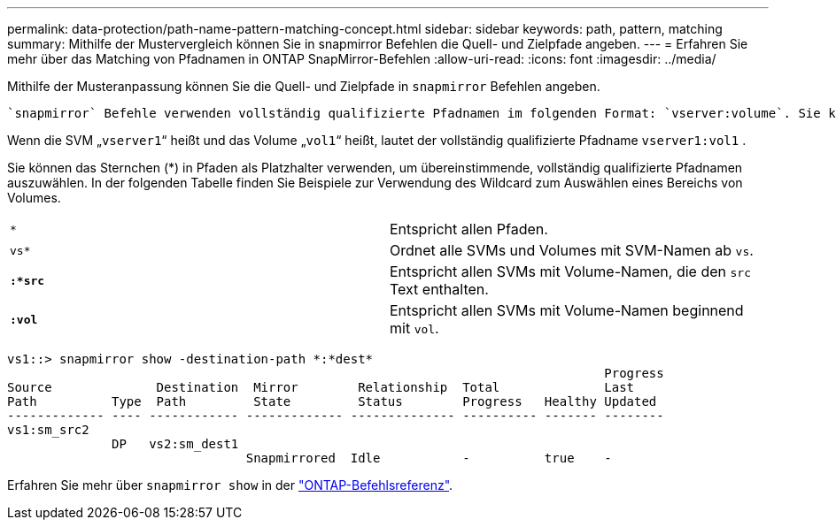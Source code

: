 ---
permalink: data-protection/path-name-pattern-matching-concept.html 
sidebar: sidebar 
keywords: path, pattern, matching 
summary: Mithilfe der Mustervergleich können Sie in snapmirror Befehlen die Quell- und Zielpfade angeben. 
---
= Erfahren Sie mehr über das Matching von Pfadnamen in ONTAP SnapMirror-Befehlen
:allow-uri-read: 
:icons: font
:imagesdir: ../media/


[role="lead"]
Mithilfe der Musteranpassung können Sie die Quell- und Zielpfade in `snapmirror` Befehlen angeben.

 `snapmirror` Befehle verwenden vollständig qualifizierte Pfadnamen im folgenden Format: `vserver:volume`. Sie können den Pfadnamen kürzen, indem Sie nicht den SVM-Namen eingeben. Wenn Sie dies tun, `snapmirror` wird der lokale SVM-Kontext des Benutzers von dem Befehl vorausgesetzt.

Wenn die SVM „`vserver1`“ heißt und das Volume „`vol1`“ heißt, lautet der vollständig qualifizierte Pfadname `vserver1:vol1` .

Sie können das Sternchen (*) in Pfaden als Platzhalter verwenden, um übereinstimmende, vollständig qualifizierte Pfadnamen auszuwählen. In der folgenden Tabelle finden Sie Beispiele zur Verwendung des Wildcard zum Auswählen eines Bereichs von Volumes.

[cols="2*"]
|===


 a| 
`*`
 a| 
Entspricht allen Pfaden.



 a| 
`vs*`
 a| 
Ordnet alle SVMs und Volumes mit SVM-Namen ab `vs`.



 a| 
`*:*src*`
 a| 
Entspricht allen SVMs mit Volume-Namen, die den `src` Text enthalten.



 a| 
`*:vol*`
 a| 
Entspricht allen SVMs mit Volume-Namen beginnend mit `vol`.

|===
[listing]
----
vs1::> snapmirror show -destination-path *:*dest*
                                                                                Progress
Source              Destination  Mirror        Relationship  Total              Last
Path          Type  Path         State         Status        Progress   Healthy Updated
------------- ---- ------------ ------------- -------------- ---------- ------- --------
vs1:sm_src2
              DP   vs2:sm_dest1
                                Snapmirrored  Idle           -          true    -
----
Erfahren Sie mehr über `snapmirror show` in der link:https://docs.netapp.com/us-en/ontap-cli/snapmirror-show.html["ONTAP-Befehlsreferenz"^].
